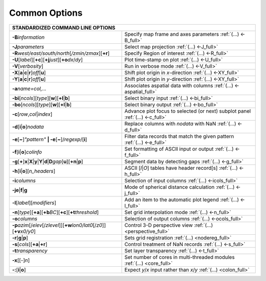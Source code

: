 ##############
Common Options
##############

+--------------------------------------------------------------------------+--------------------------------------------------------------------------+
|         **STANDARDIZED COMMAND LINE OPTIONS**                                                                                                       |
+==========================================================================+==========================================================================+
| **-B**\ *information*                                                    | Specify map frame and axes parameters :ref:`(...) <-B_full>`             |
+--------------------------------------------------------------------------+--------------------------------------------------------------------------+
| **-J**\ *parameters*                                                     | Select map projection :ref:`(...) <-J_full>`                             |
+--------------------------------------------------------------------------+--------------------------------------------------------------------------+
| **-R**\ *west/east/south/north*\ [*/zmin/zmax*][**+r**]                  | Specify Region of interest :ref:`(...) <-R_full>`                        |
+--------------------------------------------------------------------------+--------------------------------------------------------------------------+
| **-U**\ [*label*][**+c**][**+j**\ *just*\ ][**+o**\ *dx*/*dy*\ ]         | Plot time-stamp on plot :ref:`(...) <-U_full>`                           |
+--------------------------------------------------------------------------+--------------------------------------------------------------------------+
| **-V**\ [*verbosity*]                                                    | Run in verbose mode :ref:`(...) <-V_full>`                               |
+--------------------------------------------------------------------------+--------------------------------------------------------------------------+
| **-X**\ [**a**\ \|\ **c**\ \|\ **r**]\ *off*\ [**u**]                    | Shift plot origin in *x*-direction :ref:`(...) <-XY_full>`               |
+--------------------------------------------------------------------------+--------------------------------------------------------------------------+
| **-Y**\ [**a**\ \|\ **c**\ \|\ **r**]\ *off*\ [**u**]                    | Shift plot origin in *y*-direction :ref:`(...) <-XY_full>`               |
+--------------------------------------------------------------------------+--------------------------------------------------------------------------+
| **-a**\ *name=col,...*                                                   | Associates aspatial data with columns :ref:`(...) <-aspatial_full>`      |
+--------------------------------------------------------------------------+--------------------------------------------------------------------------+
| **-bi**\ [*ncols*][*type*][**w**\ ][\ **+l**\ \|\ **b**]                 | Select binary input :ref:`(...) <-bi_full>`                              |
+--------------------------------------------------------------------------+--------------------------------------------------------------------------+
| **-bo**\ [*ncols*][*type*][**w**\ ][\ **+l**\ \|\ **b**]                 | Select binary output :ref:`(...) <-bo_full>`                             |
+--------------------------------------------------------------------------+--------------------------------------------------------------------------+
| **-c**\ [*row*\ ,\ *col*\ \|\ *index*\ ]                                 | Advance plot focus to selected (or next) subplot panel                   |
|                                                                          | :ref:`(...) <-c_full>`                                                   |
+--------------------------------------------------------------------------+--------------------------------------------------------------------------+
| **-d**\ [**i**\ \|\ **o**]\ *nodata*                                     | Replace columns with *nodata* with NaN :ref:`(...) <-d_full>`            |
+--------------------------------------------------------------------------+--------------------------------------------------------------------------+
| **-e**\ [**~**]\ *"pattern"* **\| -e**\ [**~**]/\ *regexp*/[**i**]       | Filter data records that match the given pattern :ref:`(...) <-e_full>`  |
+--------------------------------------------------------------------------+--------------------------------------------------------------------------+
| **-f**\ [**i**\ \|\ **o**]\ *colinfo*                                    | Set formatting of ASCII input or output :ref:`(...) <-f_full>`           |
+--------------------------------------------------------------------------+--------------------------------------------------------------------------+
| **-g**\ [**+**]\ **x**\ \|\ **X**\ \|\ **y**\ \|\                        |                                                                          |
| **Y**\ \|\ **d**\ \|\ **D**\ *gap*\ [**u**][**+n**\ \|\ **p**]           | Segment data by detecting gaps :ref:`(...) <-g_full>`                    |
+--------------------------------------------------------------------------+--------------------------------------------------------------------------+
| **-h**\ [**i**\ \|\ **o**][*n\_headers*]                                 | ASCII [*I*\ \|\ *O*] tables have header record[s] :ref:`(...) <-h_full>` |
+--------------------------------------------------------------------------+--------------------------------------------------------------------------+
| **-i**\ *columns*                                                        | Selection of input columns :ref:`(...) <-icols_full>`                    |
+--------------------------------------------------------------------------+--------------------------------------------------------------------------+
| **-je**\ \|\ **f**\ \|\ **g**                                            | Mode of spherical distance calculation :ref:`(...) <-j_full>`            |
+--------------------------------------------------------------------------+--------------------------------------------------------------------------+
| **-l**\ [*label*]\ [*modifiers*]                                         | Add an item to the automatic plot legend :ref:`(...) <-l_full>`          |
+--------------------------------------------------------------------------+--------------------------------------------------------------------------+
| **-n**\ [*type*][**+a**][\ **+b**\ *BC*]\                                |                                                                          |
| [\ **+c**\ ][\ **+t**\ *threshold*]                                      | Set grid interpolation mode :ref:`(...) <-n_full>`                       |
+--------------------------------------------------------------------------+--------------------------------------------------------------------------+
| **-o**\ *columns*                                                        | Selection of output columns :ref:`(...) <-ocols_full>`                   |
+--------------------------------------------------------------------------+--------------------------------------------------------------------------+
| **-p**\ *azim*\ [/*elev*\ [/*zlevel*]][\ **+w**\ *lon0/lat0*\            |                                                                          |
| [/*z0*]][\ **+v**\ *x0/y0*]                                              | Control 3-D perspective view :ref:`(...) <perspective_full>`             |
+--------------------------------------------------------------------------+--------------------------------------------------------------------------+
| **-r**\ [**g**\ \|\ **p**\ ]                                             | Sets grid registration :ref:`(...) <nodereg_full>`                       |
+--------------------------------------------------------------------------+--------------------------------------------------------------------------+
| **-s**\ [*cols*\ ][\ **+a**\ \|\ **+r**]                                 | Control treatment of NaN records :ref:`(...) <-s_full>`                  |
+--------------------------------------------------------------------------+--------------------------------------------------------------------------+
| **-t**\ *transparency*                                                   | Set layer transparency :ref:`(...) <-t_full>`                            |
+--------------------------------------------------------------------------+--------------------------------------------------------------------------+
| **-x**\ [[-]\ *n*]                                                       | Set number of cores in multi-threaded modules :ref:`(...) <core_full>`   |
+--------------------------------------------------------------------------+--------------------------------------------------------------------------+
| **-:**\ [**i**\ \|\ **o**]                                               | Expect *y*/*x* input rather than *x*/*y* :ref:`(...) <colon_full>`       |
+--------------------------------------------------------------------------+--------------------------------------------------------------------------+

